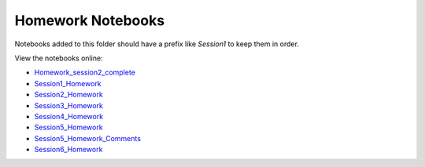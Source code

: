 Homework Notebooks
==================

Notebooks added to this folder should have a prefix like `Session1` to keep
them in order.

View the notebooks online:

* `Homework_session2_complete <http://nbviewer.ipython.org/urls/raw.github.com/spacetelescope/scientific-python-training-2015/master/homework_notebooks/Homework_session2_complete.ipynb>`_
* `Session1_Homework <http://nbviewer.ipython.org/urls/raw.github.com/spacetelescope/scientific-python-training-2015/master/homework_notebooks/Session1_Homework.ipynb>`_
* `Session2_Homework <http://nbviewer.ipython.org/urls/raw.github.com/spacetelescope/scientific-python-training-2015/master/homework_notebooks/Session2_Homework.ipynb>`_
* `Session3_Homework <http://nbviewer.ipython.org/urls/raw.github.com/spacetelescope/scientific-python-training-2015/master/homework_notebooks/Session3_Homework.ipynb>`_
* `Session4_Homework <http://nbviewer.ipython.org/urls/raw.github.com/spacetelescope/scientific-python-training-2015/master/homework_notebooks/Session4_Homework.ipynb>`_
* `Session5_Homework <http://nbviewer.ipython.org/urls/raw.github.com/spacetelescope/scientific-python-training-2015/master/homework_notebooks/Session5_Homework.ipynb>`_
* `Session5_Homework_Comments <http://nbviewer.ipython.org/urls/raw.github.com/spacetelescope/scientific-python-training-2015/master/homework_notebooks/Session5_Homework_Comments.ipynb>`_
* `Session6_Homework <http://nbviewer.ipython.org/urls/raw.github.com/spacetelescope/scientific-python-training-2015/master/homework_notebooks/Session6_Homework.ipynb>`_
